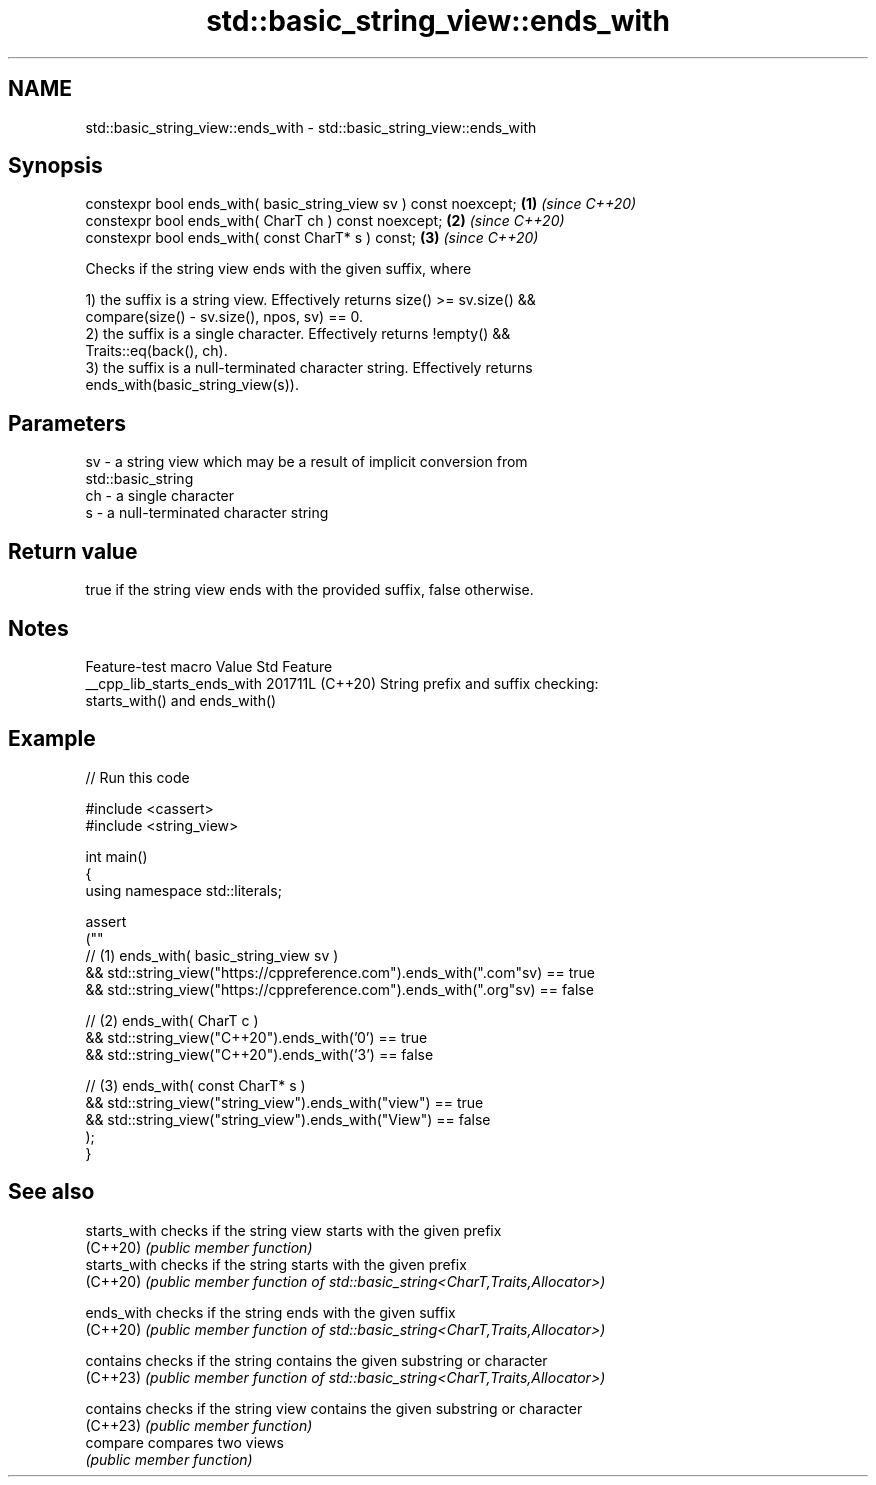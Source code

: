 .TH std::basic_string_view::ends_with 3 "2024.06.10" "http://cppreference.com" "C++ Standard Libary"
.SH NAME
std::basic_string_view::ends_with \- std::basic_string_view::ends_with

.SH Synopsis
   constexpr bool ends_with( basic_string_view sv ) const noexcept; \fB(1)\fP \fI(since C++20)\fP
   constexpr bool ends_with( CharT ch ) const noexcept;             \fB(2)\fP \fI(since C++20)\fP
   constexpr bool ends_with( const CharT* s ) const;                \fB(3)\fP \fI(since C++20)\fP

   Checks if the string view ends with the given suffix, where

   1) the suffix is a string view. Effectively returns size() >= sv.size() &&
   compare(size() - sv.size(), npos, sv) == 0.
   2) the suffix is a single character. Effectively returns !empty() &&
   Traits::eq(back(), ch).
   3) the suffix is a null-terminated character string. Effectively returns
   ends_with(basic_string_view(s)).

.SH Parameters

   sv - a string view which may be a result of implicit conversion from
        std::basic_string
   ch - a single character
   s  - a null-terminated character string

.SH Return value

   true if the string view ends with the provided suffix, false otherwise.

.SH Notes

       Feature-test macro      Value    Std                    Feature
   __cpp_lib_starts_ends_with 201711L (C++20) String prefix and suffix checking:
                                              starts_with() and ends_with()

.SH Example


// Run this code

 #include <cassert>
 #include <string_view>

 int main()
 {
     using namespace std::literals;

     assert
     (""
         // (1) ends_with( basic_string_view sv )
         && std::string_view("https://cppreference.com").ends_with(".com"sv) == true
         && std::string_view("https://cppreference.com").ends_with(".org"sv) == false

         // (2) ends_with( CharT c )
         && std::string_view("C++20").ends_with('0') == true
         && std::string_view("C++20").ends_with('3') == false

         // (3) ends_with( const CharT* s )
         && std::string_view("string_view").ends_with("view") == true
         && std::string_view("string_view").ends_with("View") == false
     );
 }

.SH See also

   starts_with checks if the string view starts with the given prefix
   (C++20)     \fI(public member function)\fP
   starts_with checks if the string starts with the given prefix
   (C++20)     \fI(public member function of std::basic_string<CharT,Traits,Allocator>)\fP

   ends_with   checks if the string ends with the given suffix
   (C++20)     \fI(public member function of std::basic_string<CharT,Traits,Allocator>)\fP

   contains    checks if the string contains the given substring or character
   (C++23)     \fI(public member function of std::basic_string<CharT,Traits,Allocator>)\fP

   contains    checks if the string view contains the given substring or character
   (C++23)     \fI(public member function)\fP
   compare     compares two views
               \fI(public member function)\fP
